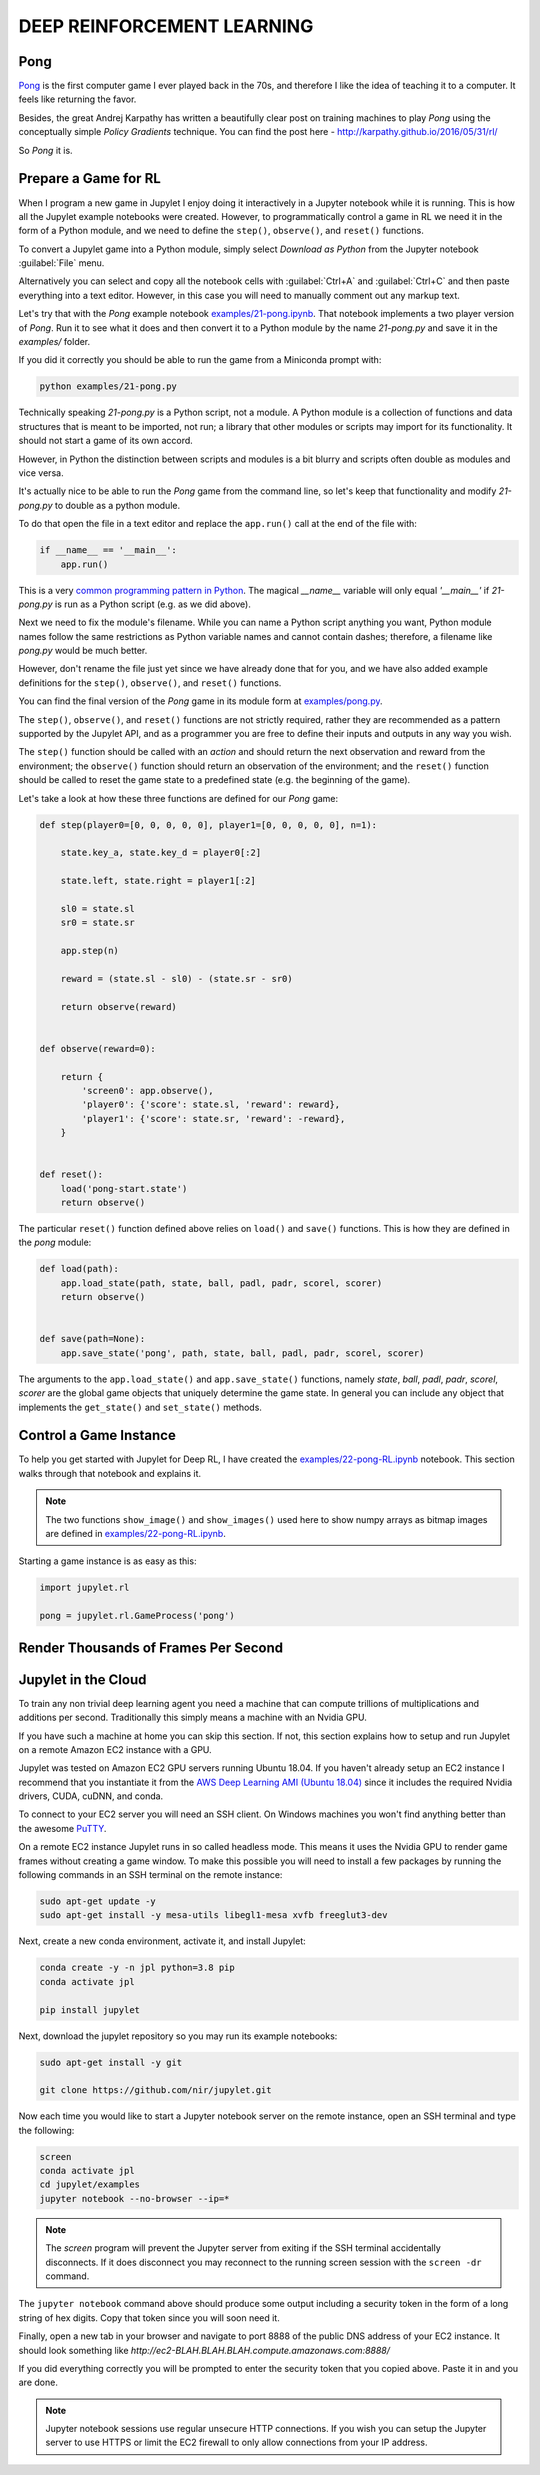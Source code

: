 DEEP REINFORCEMENT LEARNING
===========================

Pong
----

`Pong <https://en.wikipedia.org/wiki/Pong>`_ is the first computer game I 
ever played back in the 70s, and therefore I like the idea of teaching it to  
a computer. It feels like returning the favor.

Besides, the great Andrej Karpathy has written a beautifully clear post on 
training machines to play `Pong` using the conceptually simple 
`Policy Gradients` technique. You can find the post here - 
`http://karpathy.github.io/2016/05/31/rl/ <http://karpathy.github.io/2016/05/31/rl/>`_

So `Pong` it is. 


Prepare a Game for RL
---------------------

When I program a new game in Jupylet I enjoy doing it interactively in a 
Jupyter notebook while it is running. This is how all the Jupylet example 
notebooks were created. However, to programmatically control a game in RL we 
need it in the form of a Python module, and we need to define the ``step()``,
``observe()``, and ``reset()`` functions.

To convert a Jupylet game into a Python module, simply select 
`Download as Python` from the Jupyter notebook :guilabel:`File` menu. 

Alternatively you can select and copy all the notebook cells with 
:guilabel:`Ctrl+A` and :guilabel:`Ctrl+C` and then paste everything into a 
text editor. However, in this case you will need to manually comment out 
any markup text.

Let's try that with the `Pong` example notebook `examples/21-pong.ipynb <https://github.com/nir/jupylet/blob/master/examples/21-pong.ipynb>`_.
That notebook implements a two player version of `Pong`. Run it to see what 
it does and then convert it to a Python module by the name `21-pong.py` and 
save it in the `examples/` folder.

If you did it correctly you should be able to run the game from a Miniconda 
prompt with:

.. code-block:: bash

    python examples/21-pong.py

Technically speaking `21-pong.py` is a Python script, not a module. A Python
module is a collection of functions and data structures that is meant to be 
imported, not run; a library that other modules or scripts may import for its 
functionality. It should not start a game of its own accord.

However, in Python the distinction between scripts and modules is a bit blurry 
and scripts often double as modules and vice versa.

It's actually nice to be able to run the `Pong` game from the command line, 
so let's keep that functionality and modify `21-pong.py` to double as a python 
module.

To do that open the file in a text editor and replace the ``app.run()`` call 
at the end of the file with:

.. code-block:: python

    if __name__ == '__main__':
        app.run()

This is a very `common programming pattern in Python <https://realpython.com/python-main-function/>`_.
The magical `__name__` variable will only equal `'__main__'` if  
`21-pong.py` is run as a Python script (e.g. as we did above).

Next we need to fix the module's filename. While you can name 
a Python script anything you want, Python module names follow the same 
restrictions as Python variable names and cannot contain dashes; therefore, a 
filename like `pong.py` would be much better.

However, don't rename the file just yet since we have already done that for 
you, and we have also added example definitions for the ``step()``,
``observe()``, and ``reset()`` functions. 

You can find the final version of the `Pong` game in its module form at 
`examples/pong.py <https://github.com/nir/jupylet/blob/master/examples/pong.py>`_.

The ``step()``, ``observe()``, and ``reset()`` functions are not strictly 
required, rather they are recommended as a pattern supported by the Jupylet 
API, and as a programmer you are free to define their inputs and outputs in 
any way you wish.

The ``step()`` function should be called with an `action` and should 
return the next observation and reward from the environment; the 
``observe()`` function should return an observation of the environment; and 
the ``reset()`` function should be called to reset the game state to a 
predefined state (e.g. the beginning of the game).

Let's take a look at how these three functions are defined for our `Pong` 
game:

.. code-block:: python

    def step(player0=[0, 0, 0, 0, 0], player1=[0, 0, 0, 0, 0], n=1):
        
        state.key_a, state.key_d = player0[:2]
        
        state.left, state.right = player1[:2]
        
        sl0 = state.sl
        sr0 = state.sr
        
        app.step(n)
            
        reward = (state.sl - sl0) - (state.sr - sr0)

        return observe(reward)


    def observe(reward=0):

        return {
            'screen0': app.observe(),
            'player0': {'score': state.sl, 'reward': reward},
            'player1': {'score': state.sr, 'reward': -reward},
        }


    def reset():
        load('pong-start.state')
        return observe()


The particular ``reset()`` function defined above relies on  
``load()`` and ``save()`` functions. This is how they are defined in
the `pong` module:


.. code-block:: python

    def load(path):
        app.load_state(path, state, ball, padl, padr, scorel, scorer)
        return observe()
        

    def save(path=None):
        app.save_state('pong', path, state, ball, padl, padr, scorel, scorer)


The arguments to the ``app.load_state()`` and ``app.save_state()`` functions,
namely `state`, `ball`, `padl`, `padr`, `scorel`, `scorer` are the global
game objects that uniquely determine the game state. In general you can 
include any object that implements the ``get_state()`` and ``set_state()`` 
methods.


Control a Game Instance
-----------------------

To help you get started with Jupylet for Deep RL, I have created the 
`examples/22-pong-RL.ipynb <https://github.com/nir/jupylet/blob/master/examples/22-pong-RL.ipynb>`_ 
notebook. This section walks through that notebook and explains it.

.. note::
    The two functions ``show_image()`` and ``show_images()`` used here to show
    numpy arrays as bitmap images are defined in `examples/22-pong-RL.ipynb <https://github.com/nir/jupylet/blob/master/examples/22-pong-RL.ipynb>`_.

Starting a game instance is as easy as this:

.. code-block:: python

    import jupylet.rl

    pong = jupylet.rl.GameProcess('pong')


Render Thousands of Frames Per Second
-------------------------------------


Jupylet in the Cloud
--------------------

To train any non trivial deep learning agent you need a machine that can 
compute trillions of multiplications and additions per second. Traditionally 
this simply means a machine with an Nvidia GPU.

If you have such a machine at home you can skip this section. If not, this 
section explains how to setup and run Jupylet on a remote Amazon EC2 instance
with a GPU.

Jupylet was tested on Amazon EC2 GPU servers running Ubuntu 18.04. If you 
haven't already setup an EC2 instance I recommend that you instantiate it 
from the `AWS Deep Learning AMI (Ubuntu 18.04) <https://aws.amazon.com/marketplace/pp/Amazon-Web-Services-AWS-Deep-Learning-AMI-Ubuntu-1/B07Y43P7X5>`_
since it includes the required Nvidia drivers, CUDA, cuDNN, and conda.

To connect to your EC2 server you will need an SSH client. On Windows machines
you won't find anything better than the awesome `PuTTY <https://www.putty.org/>`_.

On a remote EC2 instance Jupylet runs in so called headless mode. This means 
it uses the Nvidia GPU to render game frames without creating a game window. 
To make this possible you will need to install a few packages by running 
the following commands in an SSH terminal on the remote instance:

.. code-block:: bash

    sudo apt-get update -y  
    sudo apt-get install -y mesa-utils libegl1-mesa xvfb freeglut3-dev

Next, create a new conda environment, activate it, and install Jupylet:

.. code-block:: bash
    
    conda create -y -n jpl python=3.8 pip
    conda activate jpl

    pip install jupylet

Next, download the jupylet repository so you may run its example notebooks:

.. code-block:: bash

    sudo apt-get install -y git

    git clone https://github.com/nir/jupylet.git

Now each time you would like to start a Jupyter notebook server on the remote 
instance, open an SSH terminal and type the following:

.. code-block:: bash
    
    screen
    conda activate jpl
    cd jupylet/examples
    jupyter notebook --no-browser --ip=*

.. note::
    The `screen` program will prevent the Jupyter server from exiting if the 
    SSH terminal accidentally disconnects. If it does disconnect you may 
    reconnect to the running screen session with the ``screen -dr`` command.

The ``jupyter notebook`` command above should produce some output including a 
security token in the form of a long string of hex digits. Copy that token 
since you will soon need it.

Finally, open a new tab in your browser and navigate to port 8888 of the 
public DNS address of your EC2 instance. It should look something like 
`http://ec2-BLAH.BLAH.BLAH.compute.amazonaws.com:8888/`

If you did everything correctly you will be prompted to enter the security 
token that you copied above. Paste it in and you are done.

.. note::
    Jupyter notebook sessions use regular unsecure HTTP connections. If you 
    wish you can setup the Jupyter server to use HTTPS or limit the EC2 
    firewall to only allow connections from your IP address.

